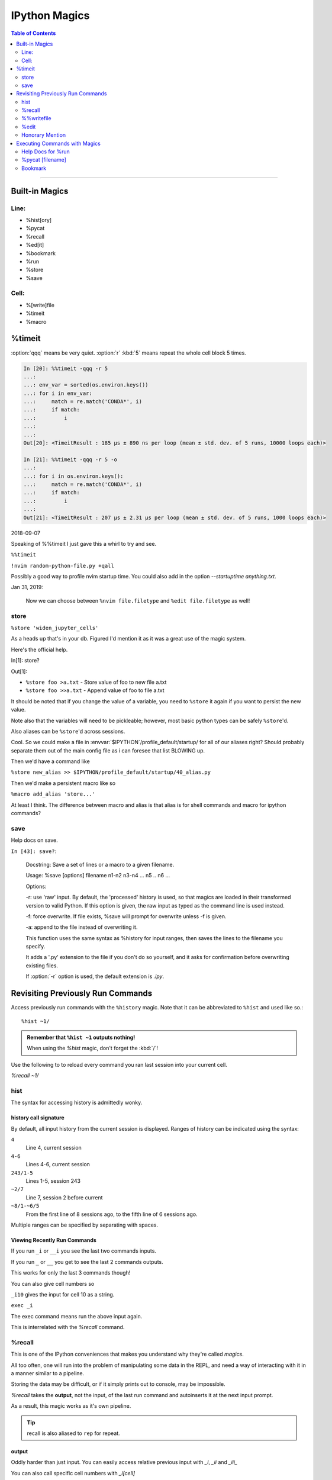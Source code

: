 ================
IPython Magics
================

.. highlight:: ipython

.. module:: ipython_magics
   :Synopsis: Summarizes IPython magics.

.. contents:: Table of Contents
    :depth: 2
    :backlinks: entry
    :local:

------------------------------------------

Built-in Magics
===============

Line:
------
- %hist[ory]
- %pycat
- %recall
- %ed[it]
- %bookmark
- %run
- %store
- %save

Cell:
-----
- %[write]file
- %timeit
- %macro


%timeit
=======
:option:`qqq` means be very quiet.
:option:`r` :kbd:`5` means repeat the whole cell block 5 times.

.. code-block:: ipython

    In [20]: %%timeit -qqq -r 5
    ...:
    ...: env_var = sorted(os.environ.keys())
    ...: for i in env_var:
    ...:     match = re.match('CONDA*', i)
    ...:     if match:
    ...:         i
    ...:
    ...:
    Out[20]: <TimeitResult : 185 µs ± 890 ns per loop (mean ± std. dev. of 5 runs, 10000 loops each)>

    In [21]: %%timeit -qqq -r 5 -o
    ...:
    ...: for i in os.environ.keys():
    ...:     match = re.match('CONDA*', i)
    ...:     if match:
    ...:         i
    ...:
    Out[21]: <TimeitResult : 207 µs ± 2.31 µs per loop (mean ± std. dev. of 5 runs, 1000 loops each)>

2018-09-07

Speaking of %%timeit I just gave this a whirl to try and see.

``%%timeit``

``!nvim random-python-file.py +qall``

Possibly a good way to profile nvim startup time.
You could also add in the option `--startuptime anything.txt`.

Jan 31, 2019:

    Now we can choose between ``%nvim file.filetype`` and
    ``%edit file.filetype`` as well!


store
------
``%store 'widen_jupyter_cells'``

As a heads up that's in your db. Figured I'd mention it as it was a
great use of the magic system.

Here's the official help.

In[1]: store?

Out[1]:

* ``%store foo >a.txt``  - Store value of foo to new file a.txt

* ``%store foo >>a.txt`` - Append value of foo to file a.txt

It should be noted that if you change the value of a variable, you
need to ``%store`` it again if you want to persist the new value.

Note also that the variables will need to be pickleable; however, most basic
python types can be safely ``%store``'d.

Also aliases can be ``%store``'d across sessions.

Cool. So we could make a file in
:envvar:`$IPYTHON`/profile_default/startup/ for all of
our aliases right? Should probably separate them out of the main config file as
i can foresee that list BLOWING up.

Then we'd have a command like

``%store new_alias >> $IPYTHON/profile_default/startup/40_alias.py``

Then we'd make a persistent macro like so

``%macro add_alias 'store...'``

At least I think. The difference between macro and alias is that
alias is for shell commands and macro for ipython commands?


save
-----
Help docs on save.

``In [43]: save?``:

    Docstring:
    Save a set of lines or a macro to a given filename.

    Usage:
    %save [options] filename n1-n2 n3-n4 ... n5 .. n6 ...

    Options:

    -r: use 'raw' input.  By default, the 'processed' history is used,
    so that magics are loaded in their transformed version to valid
    Python.  If this option is given, the raw input as typed as the
    command line is used instead.

    -f: force overwrite.  If file exists, %save will prompt for overwrite
    unless -f is given.

    -a: append to the file instead of overwriting it.

    This function uses the same syntax as %history for input ranges,
    then saves the lines to the filename you specify.

    It adds a '.py' extension to the file if you don't do so yourself, and
    it asks for confirmation before overwriting existing files.

    If :option:`-r` option is used, the default extension is `.ipy`.


Revisiting Previously Run Commands
==================================
Access previously run commands with the ``%history`` magic. Note that it can
be abbreviated to ``%hist`` and used like so.::

   %hist ~1/

.. admonition:: Remember that ``%hist ~1`` outputs nothing!

   When using the `%hist` magic, don't forget the :kbd:`/`!

Use the following to to reload every command you ran last session into your
current cell.

`%recall ~1/`

hist
------
The syntax for accessing history is admittedly wonky.


history call signature
~~~~~~~~~~~~~~~~~~~~~~
By default, all input history from the current session is displayed.
Ranges of history can be indicated using the syntax:

``4``
    Line 4, current session
``4-6``
    Lines 4-6, current session
``243/1-5``
    Lines 1-5, session 243
``~2/7``
    Line 7, session 2 before current
``~8/1-~6/5``
    From the first line of 8 sessions ago, to the fifth line of 6
    sessions ago.

Multiple ranges can be specified by separating with spaces.


Viewing Recently Run Commands
~~~~~~~~~~~~~~~~~~~~~~~~~~~~~
If you run ``_i`` or ``__i`` you see the last two commands inputs.

If you run ``_`` or ``__`` you get to see the last 2 commands outputs.

This works for only the last 3 commands though!

You can also give cell numbers so

``_i10`` gives the input for cell 10 as a string.

``exec _i``

The exec command means run the above input again.

This is interrelated with the *%recall* command.


%recall
-------
This is one of the IPython conveniences that makes you understand why they're called
*magics*.

All too often, one will run into the problem of manipulating some data in the REPL,
and need a way of interacting with it in a manner similar to a pipeline.

Storing the data may be difficult, or if it simply prints out to console,
may be impossible.

*%recall* takes the **output**, not the input, of the last run command and
autoinserts it at the next input prompt.

As a result, this magic works as it's own pipeline.

.. tip::

   recall is also aliased to ``rep`` for repeat.


output
~~~~~~~
Oddly harder than just input.
You can easily access relative previous input with `_i`,  `_ii` and `_iii_`

You can also call specific cell numbers with `_i[cell]`

But you can't call cell numbers for output. `_` , `__` and `___` access
previous output.

The only way I can find output by cell is `_oh`

That returns a dict with your entire output history. so you can go `_oh.keys()`

But the cell I wanted wasn't there and wasn't saved. Huh. Print statements
might not get saved in the history. Makes sense.

In IPython run:

>>> print(Out[1])

And you have access to output now. Easy.

07/08/18

I guess I needed to step away for a little.

# hist_list =[]
# for i in range(2):
#    hist_list.append(In[i])
#    try:
#        hist_list.append(Out[i])
#    except KeyError:
#        pass

Wrote that and got what I assume was the best I could. Then :kbd:`VolUp-W`
to pick the previous line, :kbd:`Esc` to go to Vim normal mode, and ('v')
to load the cell in an editor. Whoo that was awesome!

{Also termux now has arrows in the extra keys section of the keyboard so
whoo}

Writing a file
~~~~~~~~~~~~~~
Pay attention when trying to write to a file.::

   In [52]: written = %history -n 31-33
       ...: %edit written
       ...:
       ...:
     31: type(n)
     32: type(len(slm))
     33: type((len(slm))/n)
     /data/data/com.termux/files/usr/lib/python3.6/site-packages/IPython/core/magics/code.py:491: UserWarning: The file where `None` was defined cannot be read or found.
     'cannot be read or found.' % data)

   The file where None was defined???

   In [64]: type(writen)
   Out[64]: NoneType

But you should be able to write history to a file by using:

.. ipython::

    %history -f file_to_write.py -n 1-3


%%writefile
-----------
%%writefile -a filename

needs both percentage signs even with ``automagic`` since it's a cell magic
the -a option is to append to a file

But don't use quotes on the file or else it won't work. IDK why not
but I kept getting `FileDoesntExistError` until i got rid of the quotes

``%%file`` as a cell magic means write everything I'm about to do to a file.
If you got some crazy history filtering in there I'm sure you could go do
something like::

   %%file
   hist -n 5-10

{where -n means print output too}

%%file idk

_i31-33

$ cat idk

# _i31-33

%edit
------
``%edit`` can take cell #'s as input like hist does, and creates a file to
work with like ``%%file``.

It always create temporary files unlike %%file so its REALLY important
to use

.. code-block:: vim

   saveas /path/youll/remember

in nvim!

Outside of that little gotcha it can take functions you defined in your
:mod:`IPython` interactive namespace and you can fuck with them, modify
what you want then exit and execute until you get a final product that
deserves being saved!!

And if you do this over and over you'd end up saving like 10 files so its better
it defaults to saving in /tmp/

Interesting behavior i just noticed
``%edit [file_that_doesn't_exist]``
this command fails so apparently you HAVE to run it on an existing file.

Probably happens because it doesn't take filenames as arguments.

To explain that let's look at the help pages.


edit?
~~~~~
This is an example of creating a simple function inside the editor and
then modifying it. First, start up the editor::

  In [1]: edit
  Editing... done. Executing edited code...
  Out[1]: 'def foo():\n    print "foo() was defined in an editing
  session"\n'

We can then call the function foo()::

  In [2]: foo()
  foo() was defined in an editing session

Now we edit foo.  IPython automatically loads the editor with the
(temporary) file where foo() was previously defined::

  In [3]: edit foo
  Editing... done. Executing edited code...

And if we call foo() again we get the modified version::

  In [4]: foo()
  foo() has now been changed!

**tldr;** input ipython objects as arguments. it also takes the same input for
cells as history does. but wait how does that work?


Fun fact about edit
~~~~~~~~~~~~~~~~~~~
If you run ``edit -x`` in the jupyter console it doesn't do anything! fun fact.
Because it launched a GUI app you don't have bi-directional communication


Honorary Mention
----------------
:func:`exec` is not a magic but I actually thought it was!

.. code-block:: none

   In [18]: exec(In[6])

:func:`exec` is a Python built-in that just takes strings, but it can
operate on history syntax.

.. code-block:: none

   ``%hist ~2/4``

successfully printed the 4th line from 2 sessions ago that I wanted.

Unfortunately, it wouldn't redirect to :func:`exec()` correctly.

``var = %history ~2/4``

``exec(var)``

would work better?


Executing Commands with Magics
==============================

Help Docs for %run
------------------
-t
   print timing information at the end of the run.  IPython will give
   you an estimated CPU time consumption for your script, which under
   Unix uses the resource module to avoid the wraparound problems of
   time.clock().  Under Unix, an estimate of time spent on system tasks
   is also given (for Windows platforms this is reported as 0.0).

   If -t is given, an additional ``-N<N>`` option can be given, where <N>
   must be an integer indicating how many times you want the script to
   run.  The final timing report will include total and per run results.

   For example (testing the script uniq_stable.py):

   In [1]: %run -t uniq_stable

   IPython CPU timings (estimated):
     User  :    0.19597 s.
     System:        0.0 s.

   In [2]: run -t -N5 uniq_stable

   IPython CPU timings (estimated):
   Total runs performed: 5
   Times :      Total       Per run
   User  :   0.910862 s,  0.1821724 s.
   System:        0.0 s,        0.0 s.

-d
   run your program under the control of :mod:`pdb`, the Python debugger.
   This allows you to execute your program step by step, watch variables,
   etc.  Internally, what IPython does is similar to calling::

         pdb.run('execfile("YOURFILENAME")')

   with a breakpoint set on line 1 of your file.  You can change the line
   number for this automatic breakpoint to be <N> by using the -bN option
   (where N must be an integer). For example::

         %run -d -b40 myscript

   will set the first breakpoint at line 40 in myscript.py.  Note that
   the first breakpoint must be set on a line which actually does
   something (not a comment or docstring) for it to stop execution.

   Or you can specify a breakpoint in a different file::

         %run -d -b myotherfile.py:20 myscript

   When the :mod:`pdb` debugger starts, you will see a (Pdb) prompt.  You must
   first enter :kbd:`c` to start execution up to the first
   breakpoint.

   Entering `help` gives information about the use of the debugger.  You
   can easily see the :mod:`pdb` full documentation with ``import pdb;pdb.help()``
   at a prompt.

Momentary Detour
~~~~~~~~~~~~~~~~
So this magic should create a similar output to ``%debug`` but for some reason
whenever I invoke debug, it doesn't show any relevant code when using :kbd:`l`,
:kbd:`ll`, :kbd:`list` or anything.

Unsure what I'm doing wrong, but running ``%run -d -b [line_number]`` works
perfectly enough that honestly I might not care for the time being.


Back to ``%run``!
~~~~~~~~~~~~~~~~~
-p
   run program under the control of the Python profiler module (which
   prints a detailed report of execution times, function calls, etc).

   You can pass other options after -p which affect the behavior of the
   profiler itself. See the docs for ``%prun`` for details.

   In this mode, the program's variables do NOT propagate back to the
   IPython interactive namespace (because they remain in the namespace
   where the profiler executes them).

   Internally this triggers a call to ``%prun``, see its documentation for
   details on the options available specifically for profiling.

   There is one special usage for which the text above doesn't apply:
   if the filename ends with .ipy[nb], the file is run as IPython script,
   just as if the commands were written on IPython prompt.

-m
   specify module name to load instead of script path. Similar to
   the :kbd:`-m` option for the python interpreter. Use this option
   last if you want to combine with other %run options. Unlike the
   python interpreter only source modules are allowed no .pyc or .pyo files.
   For example::

         ``%run -m example``

   will run the example module.

-G
   Disable shell-like glob expansion of arguments.


%pycat [filename]
---------------------
Works like cat but assumes a python source-code file.
Runs it through a color syntax highlighting pager.
The source code for the syntax highlighting can be found in the combination
of files in :mod:`IPython.utils.PyColorize`, :mod:`IPython.utils.coloransi`,
:mod:`IPython.core.colorable` and others.


Bookmark
--------
In [13]: bookmark?

.. code-block:: none

    Docstring:
    Manage IPython's bookmark system.

    %bookmark <name>       - set bookmark to current dir
    %bookmark <name> <dir> - set bookmark to <dir>
    %bookmark -l           - list all bookmarks
    %bookmark -d <name>    - remove bookmark
    %bookmark -r           - remove all bookmarks

    You can later on access a bookmarked folder with::

        %cd -b <name>

    Or simply '%cd <name>' if there is no directory called <name> AND
    there is such a bookmark defined.

    Your bookmarks persist through IPython sessions, but they are
    associated with each profile.
